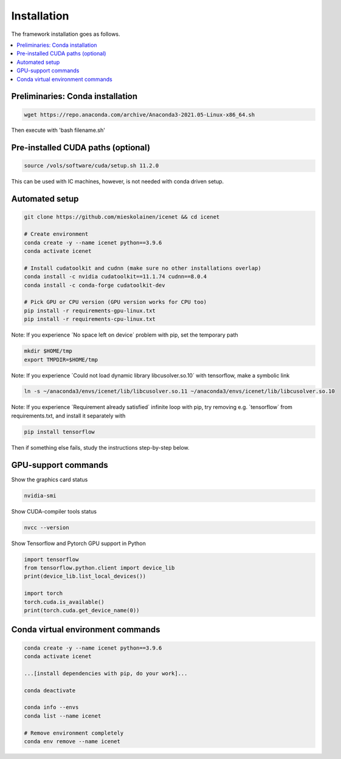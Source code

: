 Installation
=======================

The framework installation goes as follows.

.. contents::
    :local:


Preliminaries: Conda installation
----------------------------------
.. code-block:: none

	wget https://repo.anaconda.com/archive/Anaconda3-2021.05-Linux-x86_64.sh

Then execute with 'bash filename.sh'


Pre-installed CUDA paths (optional)
---------------------------
.. code-block:: none

	source /vols/software/cuda/setup.sh 11.2.0

This can be used with IC machines, however, is not needed with conda driven setup.


Automated setup
----------------------------------
.. code-block:: none

	git clone https://github.com/mieskolainen/icenet && cd icenet
	
	# Create environment
	conda create -y --name icenet python==3.9.6
	conda activate icenet
	
	# Install cudatoolkit and cudnn (make sure no other installations overlap)
	conda install -c nvidia cudatoolkit==11.1.74 cudnn==8.0.4
	conda install -c conda-forge cudatoolkit-dev
	
	# Pick GPU or CPU version (GPU version works for CPU too)	
	pip install -r requirements-gpu-linux.txt
	pip install -r requirements-cpu-linux.txt


Note: If you experience ´No space left on device´ problem with pip, set the temporary path

.. code-block:: none
	
	mkdir $HOME/tmp
	export TMPDIR=$HOME/tmp


Note: If you experience ´Could not load dynamic library libcusolver.so.10´ with tensorflow, make a symbolic link

.. code-block:: none

	ln -s ~/anaconda3/envs/icenet/lib/libcusolver.so.11 ~/anaconda3/envs/icenet/lib/libcusolver.so.10


Note: If you experience ´Requirement already satisfied´ infinite loop with pip, try
removing e.g. ´tensorflow´ from requirements.txt, and install it separately with

.. code-block:: none
	
	pip install tensorflow


Then if something else fails, study the instructions step-by-step below.


GPU-support commands
---------------------

Show the graphics card status

.. code-block:: none
	
	nvidia-smi	

Show CUDA-compiler tools status

.. code-block:: none
	
	nvcc --version	

Show Tensorflow and Pytorch GPU support in Python

.. code-block:: none
	
	import tensorflow
	from tensorflow.python.client import device_lib
	print(device_lib.list_local_devices())
	
	import torch
	torch.cuda.is_available()
	print(torch.cuda.get_device_name(0))


Conda virtual environment commands
--------------------------------
.. code-block:: none

	conda create -y --name icenet python==3.9.6
	conda activate icenet

	...[install dependencies with pip, do your work]...
	
	conda deactivate

	conda info --envs
	conda list --name icenet
	
	# Remove environment completely
	conda env remove --name icenet
